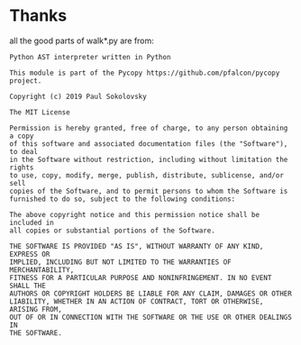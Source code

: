 * Thanks
:PROPERTIES:
:CUSTOM_ID: thanks
:END:

all the good parts of walk*.py are from:

#+begin_example
  Python AST interpreter written in Python

  This module is part of the Pycopy https://github.com/pfalcon/pycopy
  project.

  Copyright (c) 2019 Paul Sokolovsky

  The MIT License

  Permission is hereby granted, free of charge, to any person obtaining a copy
  of this software and associated documentation files (the "Software"), to deal
  in the Software without restriction, including without limitation the rights
  to use, copy, modify, merge, publish, distribute, sublicense, and/or sell
  copies of the Software, and to permit persons to whom the Software is
  furnished to do so, subject to the following conditions:

  The above copyright notice and this permission notice shall be included in
  all copies or substantial portions of the Software.

  THE SOFTWARE IS PROVIDED "AS IS", WITHOUT WARRANTY OF ANY KIND, EXPRESS OR
  IMPLIED, INCLUDING BUT NOT LIMITED TO THE WARRANTIES OF MERCHANTABILITY,
  FITNESS FOR A PARTICULAR PURPOSE AND NONINFRINGEMENT. IN NO EVENT SHALL THE
  AUTHORS OR COPYRIGHT HOLDERS BE LIABLE FOR ANY CLAIM, DAMAGES OR OTHER
  LIABILITY, WHETHER IN AN ACTION OF CONTRACT, TORT OR OTHERWISE, ARISING FROM,
  OUT OF OR IN CONNECTION WITH THE SOFTWARE OR THE USE OR OTHER DEALINGS IN
  THE SOFTWARE.
#+end_example
